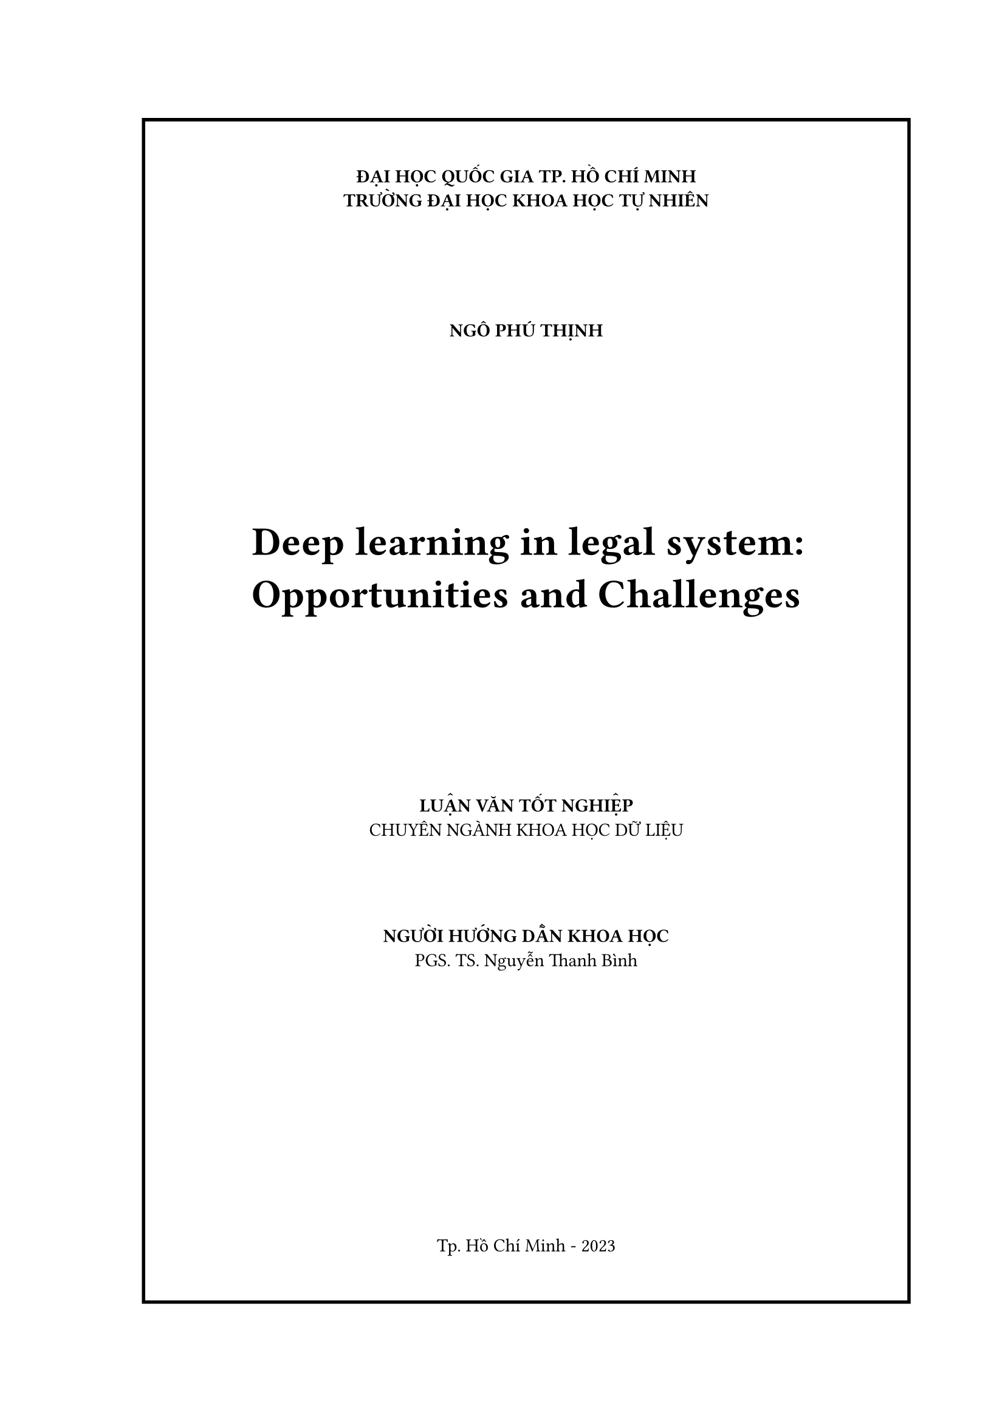 #let title = "Deep learning in legal system: Opportunities and Challenges"
#let author = "Ngô Phú Thịnh"

#set page(margin: (
        left: 3cm,
        right: 2cm,
),numbering: none)
#set align(center)

#block(
  stroke: 2pt,
  inset: 30pt,
  width: 100%
)[
#set align(center)
*ĐẠI HỌC QUỐC GIA TP. HỒ CHÍ MINH*\
*TRƯỜNG ĐẠI HỌC KHOA HỌC TỰ NHIÊN*
#v(2cm)
#upper(text(weight: "bold",author))
#v(3cm)
#par(justify: false,)[#text(weight: "bold",size:24pt,title)]
#v(3cm)
#upper([*LUẬN VĂN TỐT NGHIỆP*])\
CHUYÊN NGÀNH KHOA HỌC DỮ LIỆU
#v(1.5cm)
*NGƯỜI HƯỚNG DẪN KHOA HỌC*\
PGS. TS. Nguyễn Thanh Bình
#v(1fr)
Tp. Hồ Chí Minh - 2023
]
#pagebreak()

#block(
  inset: 30pt,
)[
*ĐẠI HỌC QUỐC GIA TP. HỒ CHÍ MINH*\
*TRƯỜNG ĐẠI HỌC KHOA HỌC TỰ NHIÊN*
#v(2cm)
#upper(text(weight: "bold",author))
#v(3cm)
#par(justify: false)[#text(weight: "bold",size:24pt,title)]
#v(3cm)
*LUẬN VĂN TỐT NGHIỆP*\
CHUYÊN NGÀNH KHOA HỌC DỮ LIỆU
#v(1.5cm)
*NGƯỜI HƯỚNG DẪN KHOA HỌC*\
PGS. TS. Nguyễn Thanh Bình
#v(1fr)
Tp. Hồ Chí Minh - 2023
]